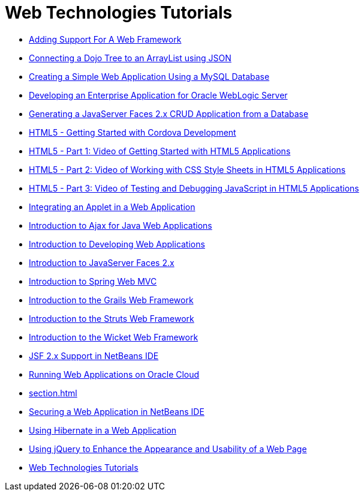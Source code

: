 // 
//     Licensed to the Apache Software Foundation (ASF) under one
//     or more contributor license agreements.  See the NOTICE file
//     distributed with this work for additional information
//     regarding copyright ownership.  The ASF licenses this file
//     to you under the Apache License, Version 2.0 (the
//     "License"); you may not use this file except in compliance
//     with the License.  You may obtain a copy of the License at
// 
//       http://www.apache.org/licenses/LICENSE-2.0
// 
//     Unless required by applicable law or agreed to in writing,
//     software distributed under the License is distributed on an
//     "AS IS" BASIS, WITHOUT WARRANTIES OR CONDITIONS OF ANY
//     KIND, either express or implied.  See the License for the
//     specific language governing permissions and limitations
//     under the License.
//

= Web Technologies Tutorials
:jbake-type: tutorial
:jbake-tags: tutorials
:markup-in-source: verbatim,quotes,macros
:jbake-status: published
:icons: font
:toc: left
:toc-title:
:description: Web Technologies Tutorials

- link:framework-adding-support.html[Adding Support For A Web Framework]
- link:js-toolkits-dojo.html[Connecting a Dojo Tree to an ArrayList using JSON]
- link:mysql-webapp.html[Creating a Simple Web Application Using a MySQL Database]
- link:jsf-jpa-weblogic.html[Developing an Enterprise Application for Oracle WebLogic Server]
- link:jsf20-crud.html[Generating a JavaServer Faces 2.x CRUD Application from a Database]
- link:html5-cordova-screencast.html[HTML5 - Getting Started with Cordova Development]
- link:html5-gettingstarted-screencast.html[HTML5 - Part 1: Video of Getting Started with HTML5 Applications]
- link:html5-css-screencast.html[HTML5 - Part 2: Video of Working with CSS Style Sheets in HTML5 Applications]
- link:html5-javascript-screencast.html[HTML5 - Part 3: Video of Testing and Debugging JavaScript in HTML5 Applications]
- link:applets.html[Integrating an Applet in a Web Application]
- link:ajax-quickstart.html[Introduction to Ajax for Java Web Applications]
- link:quickstart-webapps.html[Introduction to Developing Web Applications]
- link:jsf20-intro.html[Introduction to JavaServer Faces 2.x]
- link:quickstart-webapps-spring.html[Introduction to Spring Web MVC]
- link:grails-quickstart.html[Introduction to the Grails Web Framework]
- link:quickstart-webapps-struts.html[Introduction to the Struts Web Framework]
- link:quickstart-webapps-wicket.html[Introduction to the Wicket Web Framework]
- link:jsf20-support.html[JSF 2.x Support in NetBeans IDE]
- link:oracle-cloud.html[Running Web Applications on Oracle Cloud]
- link:section.html[]
- link:security-webapps.html[Securing a Web Application in NetBeans IDE]
- link:hibernate-webapp.html[Using Hibernate in a Web Application]
- link:js-toolkits-jquery.html[Using jQuery to Enhance the Appearance and Usability of a Web Page]
- link:index.html[Web Technologies Tutorials]



